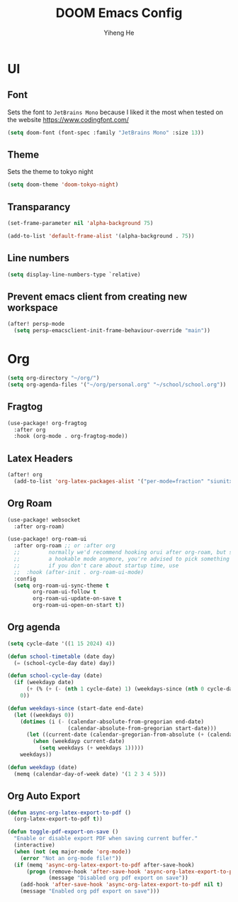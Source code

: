#+title: DOOM Emacs Config
#+author: Yiheng He

* UI
** Font
Sets the font to =JetBrains Mono= because I liked it the most when tested on the website https://www.codingfont.com/
#+begin_src emacs-lisp
(setq doom-font (font-spec :family "JetBrains Mono" :size 13))
#+end_src

** Theme
Sets the theme to tokyo night
#+begin_src emacs-lisp
(setq doom-theme 'doom-tokyo-night)
#+end_src

** Transparancy
#+begin_src emacs-lisp
(set-frame-parameter nil 'alpha-background 75)

(add-to-list 'default-frame-alist '(alpha-background . 75))
#+end_src

** Line numbers
#+begin_src emacs-lisp
(setq display-line-numbers-type `relative)
#+end_src

** Prevent emacs client from creating new workspace
#+begin_src emacs-lisp
(after! persp-mode
  (setq persp-emacsclient-init-frame-behaviour-override "main"))
#+end_src

* Org
#+begin_src emacs-lisp
(setq org-directory "~/org/")
(setq org-agenda-files '("~/org/personal.org" "~/school/school.org"))
#+end_src
** Fragtog
#+begin_src emacs-lisp
(use-package! org-fragtog
  :after org
  :hook (org-mode . org-fragtog-mode))
#+end_src

** Latex Headers
#+begin_src emacs-lisp
(after! org
  (add-to-list 'org-latex-packages-alist '("per-mode=fraction" "siunitx" t)))
#+end_src

** Org Roam
#+begin_src emacs-lisp
(use-package! websocket
  :after org-roam)

(use-package! org-roam-ui
  :after org-roam ;; or :after org
  ;;         normally we'd recommend hooking orui after org-roam, but since org-roam does not have
  ;;         a hookable mode anymore, you're advised to pick something yourself
  ;;         if you don't care about startup time, use
  ;;  :hook (after-init . org-roam-ui-mode)
  :config
  (setq org-roam-ui-sync-theme t
        org-roam-ui-follow t
        org-roam-ui-update-on-save t
        org-roam-ui-open-on-start t))
#+end_src

** Org agenda
#+begin_src emacs-lisp
(setq cycle-date '((1 15 2024) 4))

(defun school-timetable (date day)
  (= (school-cycle-day date) day))

(defun school-cycle-day (date)
  (if (weekdayp date)
      (+ (% (+ (- (nth 1 cycle-date) 1) (weekdays-since (nth 0 cycle-date) date)) 6) 1)
    0))

(defun weekdays-since (start-date end-date)
  (let ((weekdays 0))
    (dotimes (i (- (calendar-absolute-from-gregorian end-date)
                   (calendar-absolute-from-gregorian start-date)))
      (let ((current-date (calendar-gregorian-from-absolute (+ (calendar-absolute-from-gregorian start-date) i))))
        (when (weekdayp current-date)
          (setq weekdays (+ weekdays 1)))))
    weekdays))

(defun weekdayp (date)
  (memq (calendar-day-of-week date) '(1 2 3 4 5)))
#+end_src

** Org Auto Export
#+begin_src emacs-lisp
(defun async-org-latex-export-to-pdf ()
  (org-latex-export-to-pdf t))

(defun toggle-pdf-export-on-save ()
  "Enable or disable export PDF when saving current buffer."
  (interactive)
  (when (not (eq major-mode 'org-mode))
    (error "Not an org-mode file!"))
  (if (memq 'async-org-latex-export-to-pdf after-save-hook)
      (progn (remove-hook 'after-save-hook 'async-org-latex-export-to-pdf t)
             (message "Disabled org pdf export on save"))
    (add-hook 'after-save-hook 'async-org-latex-export-to-pdf nil t)
    (message "Enabled org pdf export on save")))
#+end_src
